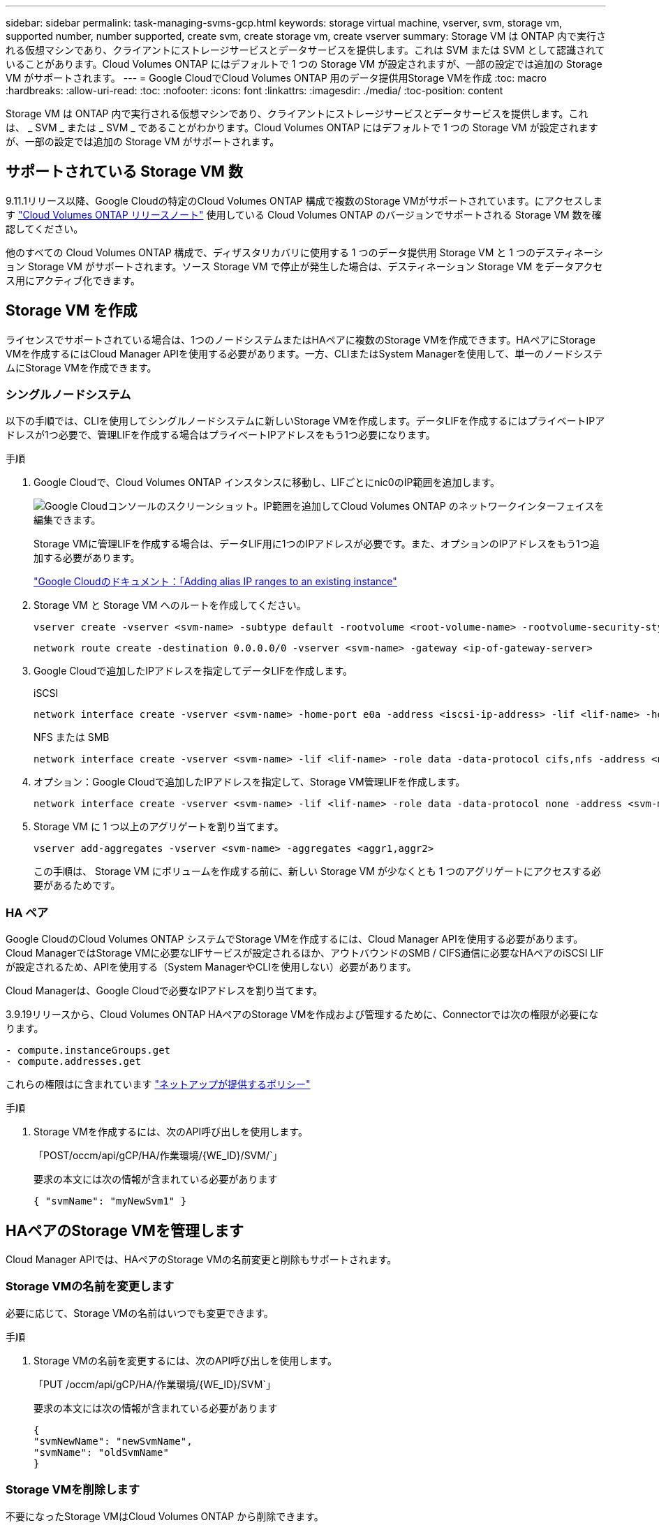 ---
sidebar: sidebar 
permalink: task-managing-svms-gcp.html 
keywords: storage virtual machine, vserver, svm, storage vm, supported number, number supported, create svm, create storage vm, create vserver 
summary: Storage VM は ONTAP 内で実行される仮想マシンであり、クライアントにストレージサービスとデータサービスを提供します。これは SVM または SVM として認識されていることがあります。Cloud Volumes ONTAP にはデフォルトで 1 つの Storage VM が設定されますが、一部の設定では追加の Storage VM がサポートされます。 
---
= Google CloudでCloud Volumes ONTAP 用のデータ提供用Storage VMを作成
:toc: macro
:hardbreaks:
:allow-uri-read: 
:toc: 
:nofooter: 
:icons: font
:linkattrs: 
:imagesdir: ./media/
:toc-position: content


[role="lead"]
Storage VM は ONTAP 内で実行される仮想マシンであり、クライアントにストレージサービスとデータサービスを提供します。これは、 _ SVM _ または _ SVM _ であることがわかります。Cloud Volumes ONTAP にはデフォルトで 1 つの Storage VM が設定されますが、一部の設定では追加の Storage VM がサポートされます。



== サポートされている Storage VM 数

9.11.1リリース以降、Google Cloudの特定のCloud Volumes ONTAP 構成で複数のStorage VMがサポートされています。にアクセスします https://docs.netapp.com/us-en/cloud-volumes-ontap-relnotes/index.html["Cloud Volumes ONTAP リリースノート"^] 使用している Cloud Volumes ONTAP のバージョンでサポートされる Storage VM 数を確認してください。

他のすべての Cloud Volumes ONTAP 構成で、ディザスタリカバリに使用する 1 つのデータ提供用 Storage VM と 1 つのデスティネーション Storage VM がサポートされます。ソース Storage VM で停止が発生した場合は、デスティネーション Storage VM をデータアクセス用にアクティブ化できます。



== Storage VM を作成

ライセンスでサポートされている場合は、1つのノードシステムまたはHAペアに複数のStorage VMを作成できます。HAペアにStorage VMを作成するにはCloud Manager APIを使用する必要があります。一方、CLIまたはSystem Managerを使用して、単一のノードシステムにStorage VMを作成できます。



=== シングルノードシステム

以下の手順では、CLIを使用してシングルノードシステムに新しいStorage VMを作成します。データLIFを作成するにはプライベートIPアドレスが1つ必要で、管理LIFを作成する場合はプライベートIPアドレスをもう1つ必要になります。

.手順
. Google Cloudで、Cloud Volumes ONTAP インスタンスに移動し、LIFごとにnic0のIP範囲を追加します。
+
image:screenshot-gcp-add-ip-range.png["Google Cloudコンソールのスクリーンショット。IP範囲を追加してCloud Volumes ONTAP のネットワークインターフェイスを編集できます。"]

+
Storage VMに管理LIFを作成する場合は、データLIF用に1つのIPアドレスが必要です。また、オプションのIPアドレスをもう1つ追加する必要があります。

+
https://cloud.google.com/vpc/docs/configure-alias-ip-ranges#adding_alias_ip_ranges_to_an_existing_instance["Google Cloudのドキュメント：「Adding alias IP ranges to an existing instance"^]

. Storage VM と Storage VM へのルートを作成してください。
+
[source, cli]
----
vserver create -vserver <svm-name> -subtype default -rootvolume <root-volume-name> -rootvolume-security-style unix
----
+
[source, cli]
----
network route create -destination 0.0.0.0/0 -vserver <svm-name> -gateway <ip-of-gateway-server>
----
. Google Cloudで追加したIPアドレスを指定してデータLIFを作成します。
+
[role="tabbed-block"]
====
.iSCSI
--
[source, cli]
----
network interface create -vserver <svm-name> -home-port e0a -address <iscsi-ip-address> -lif <lif-name> -home-node <name-of-node1> -data-protocol iscsi
----
--
.NFS または SMB
--
[source, cli]
----
network interface create -vserver <svm-name> -lif <lif-name> -role data -data-protocol cifs,nfs -address <nfs-ip-address> -netmask-length <length> -home-node <name-of-node1> -status-admin up -failover-policy disabled -firewall-policy data -home-port e0a -auto-revert true -failover-group Default
----
--
====
. オプション：Google Cloudで追加したIPアドレスを指定して、Storage VM管理LIFを作成します。
+
[source, cli]
----
network interface create -vserver <svm-name> -lif <lif-name> -role data -data-protocol none -address <svm-mgmt-ip-address> -netmask-length <length> -home-node node1 -status-admin up -failover-policy system-defined -firewall-policy mgmt -home-port e0a -auto-revert false -failover-group Default
----
. Storage VM に 1 つ以上のアグリゲートを割り当てます。
+
[source, cli]
----
vserver add-aggregates -vserver <svm-name> -aggregates <aggr1,aggr2>
----
+
この手順は、 Storage VM にボリュームを作成する前に、新しい Storage VM が少なくとも 1 つのアグリゲートにアクセスする必要があるためです。





=== HA ペア

Google CloudのCloud Volumes ONTAP システムでStorage VMを作成するには、Cloud Manager APIを使用する必要があります。Cloud ManagerではStorage VMに必要なLIFサービスが設定されるほか、アウトバウンドのSMB / CIFS通信に必要なHAペアのiSCSI LIFが設定されるため、APIを使用する（System ManagerやCLIを使用しない）必要があります。

Cloud Managerは、Google Cloudで必要なIPアドレスを割り当てます。

3.9.19リリースから、Cloud Volumes ONTAP HAペアのStorage VMを作成および管理するために、Connectorでは次の権限が必要になります。

[source, yaml]
----
- compute.instanceGroups.get
- compute.addresses.get
----
これらの権限はに含まれています https://mysupport.netapp.com/site/info/cloud-manager-policies["ネットアップが提供するポリシー"^]

.手順
. Storage VMを作成するには、次のAPI呼び出しを使用します。
+
「POST/occm/api/gCP/HA/作業環境/{WE_ID}/SVM/`」

+
要求の本文には次の情報が含まれている必要があります

+
[source, json]
----
{ "svmName": "myNewSvm1" }
----




== HAペアのStorage VMを管理します

Cloud Manager APIでは、HAペアのStorage VMの名前変更と削除もサポートされます。



=== Storage VMの名前を変更します

必要に応じて、Storage VMの名前はいつでも変更できます。

.手順
. Storage VMの名前を変更するには、次のAPI呼び出しを使用します。
+
「PUT /occm/api/gCP/HA/作業環境/{WE_ID}/SVM`」

+
要求の本文には次の情報が含まれている必要があります

+
[source, json]
----
{
"svmNewName": "newSvmName",
"svmName": "oldSvmName"
}
----




=== Storage VMを削除します

不要になったStorage VMはCloud Volumes ONTAP から削除できます。

.手順
. Storage VMを削除するには、次のAPI呼び出しを使用します。
+
「delete /occm/api/gcp /ha/working environments /｛WE_ID｝/svm /｛svm_name｝



